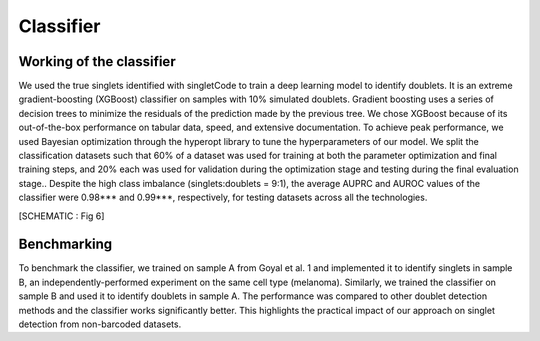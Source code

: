 =================
Classifier
=================


Working of the classifier
----------------------------------
We used the true singlets identified with singletCode to train a deep learning model to identify doublets. It is an extreme gradient-boosting (XGBoost) classifier on samples with 10% simulated doublets. Gradient boosting uses a series of decision trees to minimize the residuals of the prediction made by the previous tree. We chose XGBoost because of its out-of-the-box performance on tabular data, speed, and extensive documentation. To achieve peak performance, we used Bayesian optimization through the hyperopt library to tune the hyperparameters of our model. We split the classification datasets such that 60% of a dataset was used for training at both the parameter optimization and final training steps, and 20% each was used for validation during the optimization stage and testing during the final evaluation stage.. Despite the high class imbalance (singlets:doublets = 9:1), the average AUPRC and AUROC values of the classifier were 0.98*** and 0.99***, respectively, for testing datasets across all the technologies.

[SCHEMATIC : Fig 6]

Benchmarking
---------------------------------
To benchmark the classifier, we trained on sample A from Goyal et al. 1 and implemented it to identify singlets in sample B, an independently-performed experiment on the same cell type (melanoma). Similarly, we trained the classifier on sample B and used it to identify doublets in sample A. The performance was compared to other doublet detection methods and the classifier works significantly better. This highlights the practical impact of our approach on singlet detection from non-barcoded datasets.


.. contents:: Contents:
   :local:
